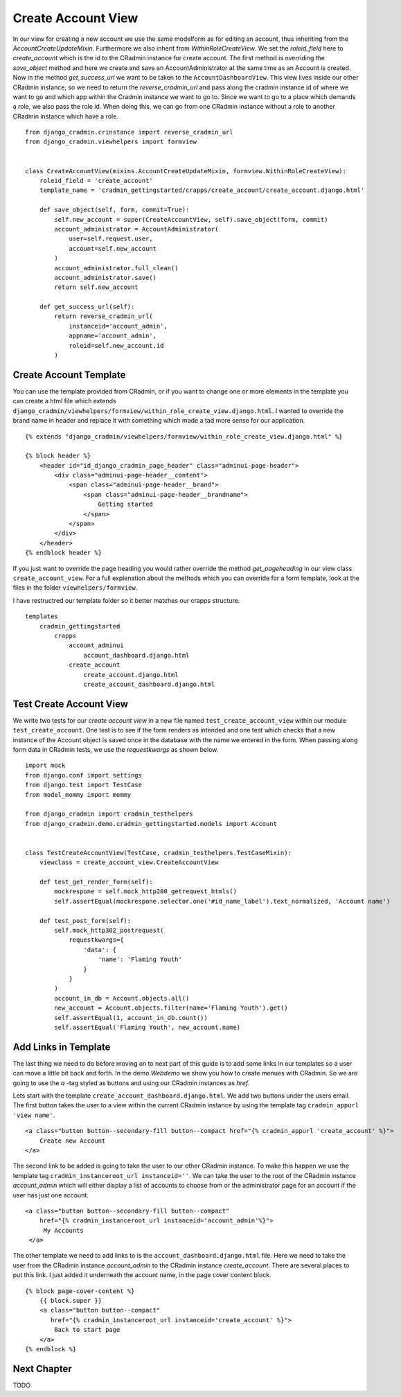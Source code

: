 .. _create_account_view:

Create Account View
===================
In our view for creating a new account we use the same modelform as for editing an account, thus inheriting from the
`AccountCreateUpdateMixin`. Furthermore we also inherit from `WithinRoleCreateView`. We set the `roleid_field` here to
`create_account` which is the id to the CRadmin instance for create account. The first method is overriding the
`save_object` method and here we create and save an AccountAdministrator at the same time as an Account is created.
Now in the method `get_success_url` we want to be taken to the ``AccountDashboardView``. This view lives inside our
other CRadmin instance, so we need to return the `reverse_cradmin_url` and pass along the cradmin instance id of where
we want to go and which app within the Cradmin instance we want to go to. Since we want to go to a place which demands a
role, we also pass the role id. When doing this, we can go from one CRadmin instance without a role to another CRadmin
instance which have a role. ::

    from django_cradmin.crinstance import reverse_cradmin_url
    from django_cradmin.viewhelpers import formview


    class CreateAccountView(mixins.AccountCreateUpdateMixin, formview.WithinRoleCreateView):
        roleid_field = 'create_account'
        template_name = 'cradmin_gettingstarted/crapps/create_account/create_account.django.html'

        def save_object(self, form, commit=True):
            self.new_account = super(CreateAccountView, self).save_object(form, commit)
            account_administrator = AccountAdministrator(
                user=self.request.user,
                account=self.new_account
            )
            account_administrator.full_clean()
            account_administrator.save()
            return self.new_account

        def get_success_url(self):
            return reverse_cradmin_url(
                instanceid='account_admin',
                appname='account_admin',
                roleid=self.new_account.id
            )

Create Account Template
-----------------------
You can use the template provided from CRadmin, or if you want to change one or more elements in the template you can
create a html file which extends ``django_cradmin/viewhelpers/formview/within_role_create_view.django.html``. I wanted
to override the brand name in header and replace it with something which made a tad more sense for our application. ::

    {% extends "django_cradmin/viewhelpers/formview/within_role_create_view.django.html" %}

    {% block header %}
        <header id="id_django_cradmin_page_header" class="adminui-page-header">
            <div class="adminui-page-header__content">
                <span class="adminui-page-header__brand">
                    <span class="adminui-page-header__brandname">
                        Getting started
                    </span>
                </span>
            </div>
        </header>
    {% endblock header %}

If you just want to override the page heading you would rather override the method `get_pageheading` in our view class
``create_account_view``. For a full explenation about the methods which you can override for a form template, look
at the files in the folder ``viewhelpers/formview``.

I have restructred our template folder so it better matches our crapps structure. ::

    templates
        cradmin_gettingstarted
            crapps
                account_adminui
                    account_dashboard.django.html
                create_account
                    create_account.django.html
                    create_account_dashboard.django.html

Test Create Account View
------------------------
We write two tests for our `create account view` in a new file named ``test_create_account_view`` within our module
``test_create_account``. One test is to see if the form renders as intended and one test which checks that a new
instance of the Account object is saved once in the database with the name we entered in the form. When passing along
form data in CRadmin tests, we use the `requestkwargs` as shown below.
::

    import mock
    from django.conf import settings
    from django.test import TestCase
    from model_mommy import mommy

    from django_cradmin import cradmin_testhelpers
    from django_cradmin.demo.cradmin_gettingstarted.models import Account


    class TestCreateAccountView(TestCase, cradmin_testhelpers.TestCaseMixin):
        viewclass = create_account_view.CreateAccountView

        def test_get_render_form(self):
            mockrespone = self.mock_http200_getrequest_htmls()
            self.assertEqual(mockrespone.selector.one('#id_name_label').text_normalized, 'Account name')

        def test_post_form(self):
            self.mock_http302_postrequest(
                requestkwargs={
                    'data': {
                        'name': 'Flaming Youth'
                    }
                }
            )
            account_in_db = Account.objects.all()
            new_account = Account.objects.filter(name='Flaming Youth').get()
            self.assertEqual(1, account_in_db.count())
            self.assertEqual('Flaming Youth', new_account.name)

Add Links in Template
---------------------
The last thing we need to do before moving on to next part of this guide is to add some links in our templates so a user
can move a little bit back and forth. In the demo `Webdemo` we show you how to create menues with CRadmin. So we are
going to use the `a` -tag styled as buttons and using our CRadmin instances as `href`.

Lets start with the template ``create_account_dashboard.django.html``. We add two buttons under the users email. The
first button takes the user to a view within the current CRadmin instance by using the template tag
``cradmin_appurl 'view name'``. ::

    <a class="button button--secondary-fill button--compact href="{% cradmin_appurl 'create_account' %}">
        Create new Account
    </a>

The second link to be added is going to take the user to our other CRadmin instance. To make this happen we use the
template tag ``cradmin_instanceroot_url instanceid=''``. We can take the user to the root of the CRadmin instance
`account_admin` which will either display a list of accounts to choose from or the administrator page for an account if
the user has just one account. ::

   <a class="button button--secondary-fill button--compact"
       href="{% cradmin_instanceroot_url instanceid='account_admin'%}">
        My Accounts
    </a>

The other template we need to add links to is the ``account_dashboard.django.html`` file. Here we need to take the user
from the CRadmin instance `account_admin` to the CRadmin instance `create_account`. There are several places to put this
link. I just added it underneath the account name, in the page cover content block. ::

    {% block page-cover-content %}
        {{ block.super }}
        <a class="button button--compact"
           href="{% cradmin_instanceroot_url instanceid='create_account' %}">
            Back to start page
        </a>
    {% endblock %}

Next Chapter
------------
TODO